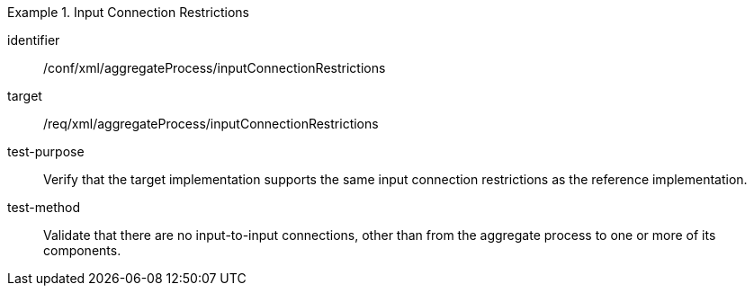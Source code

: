 [abstract_test]
.Input Connection Restrictions
====
[%metadata]
identifier:: /conf/xml/aggregateProcess/inputConnectionRestrictions  

target:: /req/xml/aggregateProcess/inputConnectionRestrictions 
test-purpose:: Verify that the target implementation supports the same input connection restrictions as the reference implementation.
test-method:: 
Validate that there are no input-to-input connections, other than from the aggregate process to one or more of its components.  
====